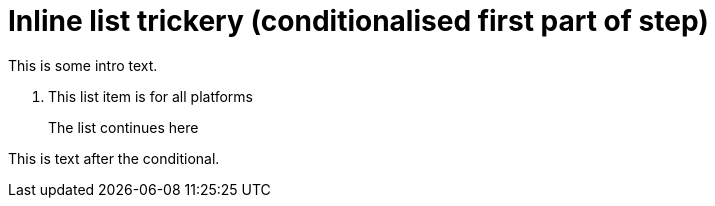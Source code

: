 = Inline list trickery (conditionalised first part of step)

This is some intro text.

. This list item is for all platforms

ifdef::azure[]
. This start is for Azure
endif::[]
ifdef::aws[]
. This start is for AWS
endif::[]
+
The list continues here

This is text after the conditional.
